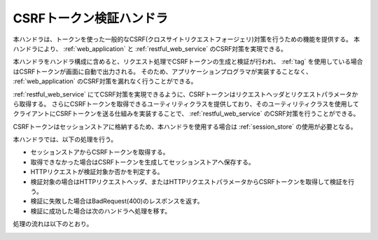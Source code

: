 .. _csrf_token_verification_handler:

CSRFトークン検証ハンドラ
==================================================
.. contents:: 目次
  :depth: 3
  :local:

本ハンドラは、トークンを使った一般的なCSRF(クロスサイトリクエストフォージェリ)対策を行うための機能を提供する。
本ハンドラにより、 :ref:`web_application` と :ref:`restful_web_service` のCSRF対策を実現できる。

本ハンドラをハンドラ構成に含めると、リクエスト処理でCSRFトークンの生成と検証が行われ、
:ref:`tag` を使用している場合はCSRFトークンが画面に自動で出力される。
そのため、アプリケーションプログラマが実装することなく、 :ref:`web_application`  のCSRF対策を漏れなく行うことができる。

:ref:`restful_web_service` にてCSRF対策を実現できるように、CSRFトークンはリクエストヘッダとリクエストパラメータから取得する。
さらにCSRFトークンを取得できるユーティリティクラスを提供しており、そのユーティリティクラスを使用してクライアントにCSRFトークンを送る仕組みを実装することで、
:ref:`restful_web_service` のCSRF対策を行うことができる。

CSRFトークンはセッションストアに格納するため、本ハンドラを使用する場合は :ref:`session_store` の使用が必要となる。

本ハンドラでは、以下の処理を行う。

* セッションストアからCSRFトークンを取得する。
* 取得できなかった場合はCSRFトークンを生成してセッションストアへ保存する。
* HTTPリクエストが検証対象か否かを判定する。
* 検証対象の場合はHTTPリクエストヘッダ、またはHTTPリクエストパラメータからCSRFトークンを取得して検証を行う。
* 検証に失敗した場合はBadRequest(400)のレスポンスを返す。
* 検証に成功した場合は次のハンドラへ処理を移す。

処理の流れは以下のとおり。

.. image:: ../images/CsrfTokenVerificationHandler/flow.png
  :scale: 80

